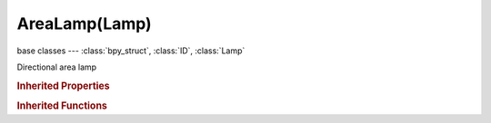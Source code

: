 AreaLamp(Lamp)
==============

.. module:: bpy.types

base classes --- :class:`bpy_struct`, :class:`ID`, :class:`Lamp`

.. class:: AreaLamp(Lamp)

   Directional area lamp

   .. attribute:: compression_threshold

      Deep shadow map compression threshold

      :type: float in [0, 1], default 0.0

   .. attribute:: gamma

      Light gamma correction value

      :type: float in [-inf, inf], default 0.0

   .. attribute:: ge_shadow_buffer_type

      The shadow mapping algorithm used

      * ``SIMPLE`` Simple, Simple shadow maps.
      * ``VARIANCE`` Variance, Variance shadow maps.

      :type: enum in ['SIMPLE', 'VARIANCE'], default 'SIMPLE'

   .. attribute:: shadow_adaptive_threshold

      Threshold for Adaptive Sampling (Raytraced shadows)

      :type: float in [0, 1], default 0.0

   .. attribute:: shadow_buffer_bias

      Shadow buffer sampling bias

      :type: float in [0.001, 5], default 0.0

   .. attribute:: shadow_buffer_bleed_bias

      Bias for reducing light-bleed on variance shadow maps

      :type: float in [0, 1], default 0.0

   .. attribute:: shadow_buffer_clip_end

      Shadow map clip end, beyond which objects will not generate shadows

      :type: float in [0, 9999], default 0.0

   .. attribute:: shadow_buffer_clip_start

      Shadow map clip start, below which objects will not generate shadows

      :type: float in [0, 9999], default 0.0

   .. attribute:: shadow_buffer_samples

      Number of shadow buffer samples

      :type: int in [1, 16], default 0

   .. attribute:: shadow_buffer_size

      Resolution of the shadow buffer, higher values give crisper shadows but use more memory

      :type: int in [128, 10240], default 0

   .. attribute:: shadow_buffer_soft

      Size of shadow buffer sampling area

      :type: float in [0, 100], default 0.0

   .. attribute:: shadow_buffer_type

      Type of shadow buffer

      * ``REGULAR`` Classical, Classic shadow buffer.
      * ``HALFWAY`` Classic-Halfway, Regular buffer, averaging the closest and 2nd closest Z value to reducing bias artifacts.
      * ``IRREGULAR`` Irregular, Irregular buffer produces sharp shadow always, but it doesn't show up for raytracing.
      * ``DEEP`` Deep, Deep shadow buffer supports transparency and better filtering, at the cost of more memory usage and processing time.

      :type: enum in ['REGULAR', 'HALFWAY', 'IRREGULAR', 'DEEP'], default 'REGULAR'

   .. attribute:: shadow_color

      Color of shadows cast by the lamp

      :type: float array of 3 items in [0, inf], default (0.0, 0.0, 0.0)

   .. attribute:: shadow_filter_type

      Type of shadow filter (Buffer Shadows)

      * ``BOX`` Box, Apply the Box filter to shadow buffer samples.
      * ``TENT`` Tent, Apply the Tent Filter to shadow buffer samples.
      * ``GAUSS`` Gauss, Apply the Gauss filter to shadow buffer samples.

      :type: enum in ['BOX', 'TENT', 'GAUSS'], default 'BOX'

   .. attribute:: shadow_method

      * ``NOSHADOW`` No Shadow.
      * ``RAY_SHADOW`` Ray Shadow, Use ray tracing for shadow.

      :type: enum in ['NOSHADOW', 'RAY_SHADOW'], default 'NOSHADOW'

   .. attribute:: shadow_ray_sample_method

      Method for generating shadow samples: Adaptive QMC is fastest, Constant QMC is less noisy but slower

      :type: enum in ['ADAPTIVE_QMC', 'CONSTANT_QMC', 'CONSTANT_JITTERED'], default 'CONSTANT_JITTERED'

   .. attribute:: shadow_ray_samples_x

      Number of samples taken extra (samples x samples)

      :type: int in [1, 64], default 0

   .. attribute:: shadow_ray_samples_y

      Number of samples taken extra (samples x samples)

      :type: int in [1, 64], default 0

   .. attribute:: shadow_sample_buffers

      Number of shadow buffers to render for better AA, this increases memory usage

      * ``BUFFERS_1`` 1, Only one buffer rendered.
      * ``BUFFERS_4`` 4, Render 4 buffers for better AA, this quadruples memory usage.
      * ``BUFFERS_9`` 9, Render 9 buffers for better AA, this uses nine times more memory.

      :type: enum in ['BUFFERS_1', 'BUFFERS_4', 'BUFFERS_9'], default 'BUFFERS_1'

   .. attribute:: shadow_soft_size

      Light size for ray shadow sampling (Raytraced shadows)

      :type: float in [0, inf], default 0.0

   .. attribute:: shape

      Shape of the area lamp

      :type: enum in ['SQUARE', 'RECTANGLE'], default 'SQUARE'

   .. attribute:: size

      Size of the area of the area Lamp, X direction size for Rectangle shapes

      :type: float in [0, inf], default 0.0

   .. attribute:: size_y

      Size of the area of the area Lamp in the Y direction for Rectangle shapes

      :type: float in [0, inf], default 0.0

   .. attribute:: use_auto_clip_end

      Automatic calculation of clipping-end, based on visible vertices

      :type: boolean, default False

   .. attribute:: use_auto_clip_start

      Automatic calculation of clipping-start, based on visible vertices

      :type: boolean, default False

   .. attribute:: use_dither

      Use 2x2 dithering for sampling  (Constant Jittered sampling)

      :type: boolean, default False

   .. attribute:: use_jitter

      Use noise for sampling  (Constant Jittered sampling)

      :type: boolean, default False

   .. attribute:: use_only_shadow

      Cast shadows only, without illuminating objects

      :type: boolean, default False

   .. attribute:: use_shadow

      :type: boolean, default False

   .. attribute:: use_shadow_layer

      Objects on the same layers only cast shadows

      :type: boolean, default False

   .. attribute:: use_umbra

      Emphasize parts that are fully shadowed (Constant Jittered sampling)

      :type: boolean, default False

.. rubric:: Inherited Properties

.. hlist::
   :columns: 2

   * :class:`bpy_struct.id_data`
   * :class:`ID.name`
   * :class:`ID.users`
   * :class:`ID.use_fake_user`
   * :class:`ID.tag`
   * :class:`ID.is_updated`
   * :class:`ID.is_updated_data`
   * :class:`ID.is_library_indirect`
   * :class:`ID.library`
   * :class:`ID.preview`
   * :class:`Lamp.type`
   * :class:`Lamp.distance`
   * :class:`Lamp.energy`
   * :class:`Lamp.color`
   * :class:`Lamp.use_own_layer`
   * :class:`Lamp.use_negative`
   * :class:`Lamp.use_specular`
   * :class:`Lamp.use_diffuse`
   * :class:`Lamp.node_tree`
   * :class:`Lamp.use_nodes`
   * :class:`Lamp.animation_data`
   * :class:`Lamp.texture_slots`
   * :class:`Lamp.active_texture`
   * :class:`Lamp.active_texture_index`
   * :class:`Lamp.cycles`

.. rubric:: Inherited Functions

.. hlist::
   :columns: 2

   * :class:`bpy_struct.as_pointer`
   * :class:`bpy_struct.driver_add`
   * :class:`bpy_struct.driver_remove`
   * :class:`bpy_struct.get`
   * :class:`bpy_struct.is_property_hidden`
   * :class:`bpy_struct.is_property_readonly`
   * :class:`bpy_struct.is_property_set`
   * :class:`bpy_struct.items`
   * :class:`bpy_struct.keyframe_delete`
   * :class:`bpy_struct.keyframe_insert`
   * :class:`bpy_struct.keys`
   * :class:`bpy_struct.path_from_id`
   * :class:`bpy_struct.path_resolve`
   * :class:`bpy_struct.property_unset`
   * :class:`bpy_struct.type_recast`
   * :class:`bpy_struct.values`
   * :class:`ID.copy`
   * :class:`ID.user_clear`
   * :class:`ID.user_remap`
   * :class:`ID.make_local`
   * :class:`ID.user_of_id`
   * :class:`ID.animation_data_create`
   * :class:`ID.animation_data_clear`
   * :class:`ID.update_tag`

